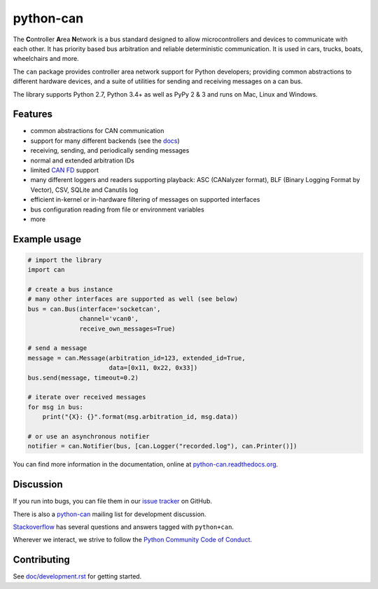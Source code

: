 python-can
==========

|release| |docs| |build_travis| |build_appveyor|

.. |release| image:: https://img.shields.io/pypi/v/python-can.svg
   :target: https://pypi.python.org/pypi/python-can/
   :alt: Latest Version on PyPi

.. |docs| image:: https://readthedocs.org/projects/python-can/badge/?version=stable
   :target: https://python-can.readthedocs.io/en/stable/
   :alt: Documentation

.. |build_travis| image:: https://travis-ci.org/hardbyte/python-can.svg?branch=develop
   :target: https://travis-ci.org/hardbyte/python-can/branches
   :alt: Travis CI Server for develop branch

.. |build_appveyor| image:: https://ci.appveyor.com/api/projects/status/github/hardbyte/python-can?branch=develop&svg=true
   :target: https://ci.appveyor.com/project/hardbyte/python-can/history
   :alt: AppVeyor CI Server for develop branch


The **C**\ ontroller **A**\ rea **N**\ etwork is a bus standard designed
to allow microcontrollers and devices to communicate with each other. It
has priority based bus arbitration and reliable deterministic
communication. It is used in cars, trucks, boats, wheelchairs and more.

The ``can`` package provides controller area network support for
Python developers; providing common abstractions to
different hardware devices, and a suite of utilities for sending and receiving
messages on a can bus.

The library supports Python 2.7, Python 3.4+ as well as PyPy 2 & 3 and runs on Mac, Linux and Windows.


Features
--------

- common abstractions for CAN communication
- support for many different backends (see the `docs <https://python-can.readthedocs.io/en/master/interfaces.html>`__)
- receiving, sending, and periodically sending messages
- normal and extended arbitration IDs
- limited `CAN FD <https://en.wikipedia.org/wiki/CAN_FD>`__ support
- many different loggers and readers supporting playback: ASC (CANalyzer format), BLF (Binary Logging Format by Vector), CSV, SQLite and Canutils log
- efficient in-kernel or in-hardware filtering of messages on supported interfaces
- bus configuration reading from file or environment variables
- more


Example usage
-------------

.. code:: python

    # import the library
    import can

    # create a bus instance
    # many other interfaces are supported as well (see below)
    bus = can.Bus(interface='socketcan',
                  channel='vcan0',
                  receive_own_messages=True)

    # send a message
    message = can.Message(arbitration_id=123, extended_id=True,
                          data=[0x11, 0x22, 0x33])
    bus.send(message, timeout=0.2)

    # iterate over received messages
    for msg in bus:
        print("{X}: {}".format(msg.arbitration_id, msg.data))

    # or use an asynchronous notifier
    notifier = can.Notifier(bus, [can.Logger("recorded.log"), can.Printer()])

You can find more information in the documentation, online at
`python-can.readthedocs.org <https://python-can.readthedocs.org/en/stable/>`__.


Discussion
----------

If you run into bugs, you can file them in our
`issue tracker <https://github.com/hardbyte/python-can/issues>`__ on GitHub.

There is also a `python-can <https://groups.google.com/forum/#!forum/python-can>`__
mailing list for development discussion.

`Stackoverflow <https://stackoverflow.com/questions/tagged/can+python>`__ has several
questions and answers tagged with ``python+can``.

Wherever we interact, we strive to follow the
`Python Community Code of Conduct <https://www.python.org/psf/codeofconduct/>`__.


Contributing
------------

See `doc/development.rst <doc/development.rst>`__ for getting started.

